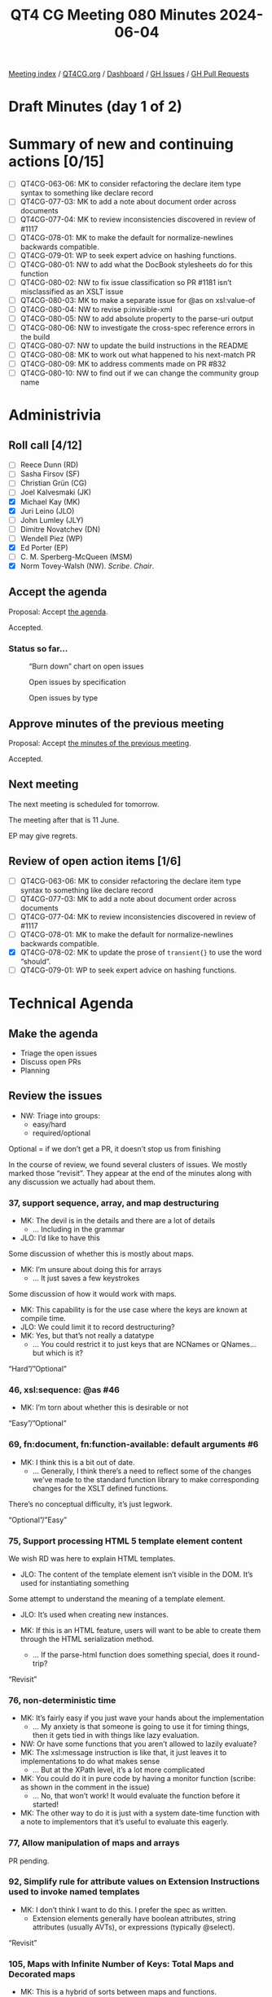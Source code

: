 :PROPERTIES:
:ID:       7FD3BEA3-E7B3-40AA-99FF-2777EFB6EA66
:END:
#+title: QT4 CG Meeting 080 Minutes 2024-06-04
#+author: Norm Tovey-Walsh
#+filetags: :qt4cg:
#+options: html-style:nil h:6 toc:2
#+html_head: <link rel="stylesheet" type="text/css" href="/meeting/css/htmlize.css"/>
#+html_head: <link rel="stylesheet" type="text/css" href="../../../css/style.css"/>
#+html_head: <link rel="shortcut icon" href="/img/QT4-64.png" />
#+html_head: <link rel="apple-touch-icon" sizes="64x64" href="/img/QT4-64.png" type="image/png" />
#+html_head: <link rel="apple-touch-icon" sizes="76x76" href="/img/QT4-76.png" type="image/png" />
#+html_head: <link rel="apple-touch-icon" sizes="120x120" href="/img/QT4-120.png" type="image/png" />
#+html_head: <link rel="apple-touch-icon" sizes="152x152" href="/img/QT4-152.png" type="image/png" />
#+options: author:nil email:nil creator:nil timestamp:nil
#+startup: showall

[[../][Meeting index]] / [[https://qt4cg.org][QT4CG.org]] / [[https://qt4cg.org/dashboard][Dashboard]] / [[https://github.com/qt4cg/qtspecs/issues][GH Issues]] / [[https://github.com/qt4cg/qtspecs/pulls][GH Pull Requests]]

* Draft Minutes (day 1 of 2)
:PROPERTIES:
:unnumbered: t
:CUSTOM_ID: minutes-1
:END:

* Summary of new and continuing actions [0/15]
:PROPERTIES:
:unnumbered: t
:CUSTOM_ID: new-actions
:END:

+ [ ] QT4CG-063-06: MK to consider refactoring the declare item type syntax to something like declare record
+ [ ] QT4CG-077-03: MK to add a note about document order across documents
+ [ ] QT4CG-077-04: MK to review inconsistencies discovered in review of #1117
+ [ ] QT4CG-078-01: MK to make the default for normalize-newlines backwards compatible.
+ [ ] QT4CG-079-01: WP to seek expert advice on hashing functions.
+ [ ] QT4CG-080-01: NW to add what the DocBook stylesheets do for this function
+ [ ] QT4CG-080-02: NW to fix issue classification so PR #1181 isn’t misclassified as an XSLT issue
+ [ ] QT4CG-080-03: MK to make a separate issue for @as on xsl:value-of
+ [ ] QT4CG-080-04: NW to revise p:invisible-xml
+ [ ] QT4CG-080-05: NW to add absolute property to the parse-uri output
+ [ ] QT4CG-080-06: NW to investigate the cross-spec reference errors in the build
+ [ ] QT4CG-080-07: NW to update the build instructions in the README
+ [ ] QT4CG-080-08: MK to work out what happened to his next-match PR
+ [ ] QT4CG-080-09: MK to address comments made on PR #832
+ [ ] QT4CG-080-10: NW to find out if we can change the community group name

* Administrivia
:PROPERTIES:
:CUSTOM_ID: administrivia
:END:

** Roll call [4/12]
:PROPERTIES:
:CUSTOM_ID: roll-call
:END:

+ [ ] Reece Dunn (RD) 
+ [ ] Sasha Firsov (SF)
+ [ ] Christian Grün (CG)
+ [ ] Joel Kalvesmaki (JK)
+ [X] Michael Kay (MK)
+ [X] Juri Leino (JLO)
+ [ ] John Lumley (JLY)
+ [ ] Dimitre Novatchev (DN)
+ [ ] Wendell Piez (WP)
+ [X] Ed Porter (EP)
+ [ ] C. M. Sperberg-McQueen (MSM)
+ [X] Norm Tovey-Walsh (NW). /Scribe/. /Chair/.

** Accept the agenda
:PROPERTIES:
:CUSTOM_ID: agenda
:END:

Proposal: Accept [[../../agenda/2024/06-04.html][the agenda]].

Accepted.

*** Status so far…
:PROPERTIES:
:CUSTOM_ID: so-far
:END:

#+CAPTION: “Burn down” chart on open issues
#+NAME:   fig:open-issues
[[./issues-open-2024-06-04.png]]

#+CAPTION: Open issues by specification
#+NAME:   fig:open-issues-by-spec
[[./issues-by-spec-2024-06-04.png]]

#+CAPTION: Open issues by type
#+NAME:   fig:open-issues-by-type
[[./issues-by-type-2024-06-04.png]]

** Approve minutes of the previous meeting
:PROPERTIES:
:CUSTOM_ID: approve-minutes
:END:

Proposal: Accept [[../../minutes/2024/05-28.html][the minutes of the previous meeting]].

Accepted.

** Next meeting
:PROPERTIES:
:CUSTOM_ID: next-meeting
:END:

The next meeting is scheduled for tomorrow.

The meeting after that is 11 June.

EP may give regrets.

** Review of open action items [1/6]
:PROPERTIES:
:CUSTOM_ID: open-actions
:END:

+ [ ] QT4CG-063-06: MK to consider refactoring the declare item type syntax to something like declare record
+ [ ] QT4CG-077-03: MK to add a note about document order across documents
+ [ ] QT4CG-077-04: MK to review inconsistencies discovered in review of #1117
+ [ ] QT4CG-078-01: MK to make the default for normalize-newlines backwards compatible.
+ [X] QT4CG-078-02: MK to update the prose of ~transient{}~ to use the word “should”.
+ [ ] QT4CG-079-01: WP to seek expert advice on hashing functions.

* Technical Agenda
:PROPERTIES:
:CUSTOM_ID: technical-agenda
:END:

** Make the agenda
:PROPERTIES:
:CUSTOM_ID: h-9EF69C1E-BBCD-440B-991A-BD648D96FF3F
:END:

+ Triage the open issues
+ Discuss open PRs
+ Planning

** Review the issues
:PROPERTIES:
:CUSTOM_ID: issues-1
:END:

+ NW: Triage into groups:
  + easy/hard
  + required/optional

Optional = if we don’t get a PR, it doesn’t stop us from finishing

In the course of review, we found several clusters of issues. We mostly marked
those “revisit”. They appear at the end of the minutes along with any discussion
we actually had about them.

*** 37, support sequence, array, and map destructuring
:PROPERTIES:
:CUSTOM_ID: iss-37
:END:
  + MK: The devil is in the details and there are a lot of details
    + … Including in the grammar
  + JLO: I’d like to have this

Some discussion of whether this is mostly about maps.

+ MK: I’m unsure about doing this for arrays
  + … It just saves a few keystrokes

Some discussion of how it would work with maps. 

+ MK: This capability is for the use case where the keys are known at compile
  time.
+ JLO: We could limit it to record destructuring?
+ MK: Yes, but that’s not really a datatype
  + … You could restrict it to just keys that are NCNames or QNames…but which is
    it?

“Hard”/”Optional”

*** 46, xsl:sequence: @as #46 
:PROPERTIES:
:CUSTOM_ID: iss-46
:END:

+ MK: I’m torn about whether this is desirable or not

“Easy”/”Optional”

*** 69, fn:document, fn:function-available: default arguments #6
:PROPERTIES:
:CUSTOM_ID: iss-69
:END:

+ MK: I think this is a bit out of date.
  + … Generally, I think there’s a need to reflect some of the changes we’ve
    made to the standard function library to make corresponding changes for the
    XSLT defined functions.

There’s no conceptual difficulty, it’s just legwork.

“Optional”/”Easy”

*** 75, Support processing HTML 5 template element content
:PROPERTIES:
:CUSTOM_ID: iss-75
:END:

We wish RD was here to explain HTML templates.

+ JLO: The content of the template element isn’t visible in the DOM. It’s used
  for instantiating something

Some attempt to understand the meaning of a template element.

+ JLO: It’s used when creating new instances.

+ MK: If this is an HTML feature, users will want to be able to create them
  through the HTML serialization method.
  + … If the parse-html function does something special, does it round-trip?

“Revisit”

*** 76, non-deterministic time
:PROPERTIES:
:CUSTOM_ID: iss-76
:END:

+ MK: It’s fairly easy if you just wave your hands about the implementation
  + … My anxiety is that someone is going to use it for timing things, then it
    gets tied in with things like lazy evaluation.
+ NW: Or have some functions that you aren’t allowed to lazily evaluate?
+ MK: The xsl:message instruction is like that, it just leaves it to
  implementations to do what makes sense
  + … But at the XPath level, it’s a lot more complicated
+ MK: You could do it in pure code by having a monitor function (scribe: as
  shown in the comment in the issue)
  + … No, that won’t work! It would evaluate the function before it started!
+ MK: The other way to do it is just with a system date-time function with a
  note to implementors that it’s useful to evaluate this eagerly.

*** 77, Allow manipulation of maps and arrays
:PROPERTIES:
:CUSTOM_ID: iss-77
:END:

PR pending.

*** 92, Simplify rule for attribute values on Extension Instructions used to invoke named templates
:PROPERTIES:
:CUSTOM_ID: iss-92
:END:

+ MK: I don’t think I want to do this. I prefer the spec as written.
  + Extension elements generally have boolean attributes, string attributes
    (usually AVTs), or expressions (typically @select).

“Revisit”

*** 105, Maps with Infinite Number of Keys: Total Maps and Decorated maps
:PROPERTIES:
:CUSTOM_ID: iss-105
:END:

+ MK: This is a hybrid of sorts between maps and functions.
  + … I think this is too difficult.

“Hard”/”Optional”

*** 106, Decorators’ support
:PROPERTIES:
:CUSTOM_ID: iss-106
:END:

One angle here is dynamic function calls taking keyword arguments that’s popped
up in several places.

After half an hour spent reviewing the proposal, the chair proposed we mark it
hard and optional.

”Hard”/“Optional”

*** 108, Template match using values of [tunnel] parameters
:PROPERTIES:
:CUSTOM_ID: iss-108
:END:

”Hard”/“Optional”

*** 111, FLWOR tracing
:PROPERTIES:
:CUSTOM_ID: iss-111
:END:

Close with no action.

*** 148, Get the type of a value
:PROPERTIES:
:CUSTOM_ID: iss-148
:END:

+ JLO: The biggest problem seems to be “what is the type of a value”? Is it
  integer or decimal?
+ MK: The type system is such a mess
  + But atomic values clearly have a type label. A function can return that.
    + There’s one complication, what to do if it is an anonymous type.
      + (If you evaluate against a schema with an anonymous type.)
      + One solution would be the nearest type up the hierarchy that has a name
  + Nodes have a well defined kind. There’s also a “content annotation”, an
    element validated against a type might be a “part number”, for example.
    + We could define a function that returned “element and part number”

Some discussion of nodes. You might also want to get the element name.

+ MK: Not many people write schema-aware XSLT or XQuery code.
  + It’s just a pain to start with.

Returning to the discussion.

+ MK: The real problem is what to do with functions, and arrays, and maps. They
  don’t have an intrisic type. An empty map belongs to an infinite number of
  types.
+ JLO: But an empty map is “map(*)”!
+ MK: For all maps, arrays, and functions, you could say all you get back is
  that it’s one of those.
+ JLO: That would be good, but you could also look into the map or array.
  + Both BaseX and in my own hack of that function, do introspection.
+ MK: I’ve no problem that it’s useful. It was defined by EXSLT for 1.0 very
  quickly.
  + … There’s plenty of evidence that it’s needed, it’s just the detail.
+ MK: The other question is what kind of result do you return?
  + Type, in principle, should be first class objects, but that’s a big step in
    terms of the data model.
+ JLO: All of the existing versions get you strings. But it could be an enum.
+ MK: I think you want it to be a structured result.
+ NW: A record with an optional qname type and an option node kind?
+ MK: Yes, I think that would be more useful than a string you have to parse.

If we limit the scope to just saying map, array, or function does that make it
easy?

“Hard”/”Optional”

*** 150, fn:ranks: Produce all ranks in applying a function on the items of a sequence
:PROPERTIES:
:CUSTOM_ID: iss-150
:END:

PR pending.

*** 158, Support optional parameters on dynamic functions
:PROPERTIES:
:CUSTOM_ID: iss-158
:END:

There are a bundle of things in this area that we keep coming back to by other
routes.

+ MK: We’ve done some of this in the function coercion rules.

“Revisit”

*** 168, XSLT Extension Instructions invoking Named Templates
:PROPERTIES:
:CUSTOM_ID: h-CF3E116F-712D-48FF-8730-5889BF14F3F0
:END:

+ MK: I think we’ve made this part of the status quo, but we don’t want to lose
  Jirka’s proposal for an extension.

We’ve asked Jirka to open a new issue for his extension.

Close this issue without further action.

*** 266 Add an option on xsl:copy-of to copy a subtree with a change of namespace
:PROPERTIES:
:CUSTOM_ID: iss-266
:END:

+ MK: Back in the age of 4GLs this was called a stereotype. There’s a general
  feature but it’s too complex for this use case. How do you define the
  boundaries?
  + … One of the motivations for this is that copy-namespaces="no" doesn’t do
    what users expect.
  + … There are all sorts of degrees of elaboration possible.
+ JLO: If I wanted tei:p output as html:p what would I do?
+ MK: You’d have to write a mode with a single template rule that matches all
  elements and changes the namespace.
+ NW: It’s certainly optional, do we want to keep it?
+ MK: Let’s abandon it.

*** 269, Function for URI relativization
:PROPERTIES:
:CUSTOM_ID: iss-269
:END:

+ NW: It looks like defining the /behavior/ is the tricky part.
+ MK: Nothing to do with URIs is easy!

ACTION: QT4CG-080-01: NW to add what the DocBook stylesheets do for this function

“Optional”/”Easy”

*** 272, Setting parameter values in xsl:use-package
:PROPERTIES:
:CUSTOM_ID: iss-272
:END:

+ MK: There are a number of issues with packages introduced in 3.0.
  + … There are only a few people using them in anger, but they’re the one’s
    finding issues.
  + … It would be nice to have more feedback.
  + … Certainly one issue is that packages can take parameters (particularly
    static parameters). If you write a package that has a parameter that’s the
    localization attributes and you then want to versions of that package in a
    stylesheet with different localization attributes, there’s no way to do that.

“Required”/”Hard”

*** 285, Stability of collections
:PROPERTIES:
:CUSTOM_ID: iss-285
:END:

There are a group of issues related to transiency

“Revisit”

(We’ve come back to this issue on the afternoon of the second day).

+ JLO: CG has a point about collection and doc being different.
+ MK: Yes, except pragmatically, in our experience, people read the same
  document many times but rarely read the same collection more than once.
  + … But maybe that’s not the case in other environments
  + … CG says he imagines doing collections over database and filestores
    differently.

Is it a database or filestore is one dimension. What’s the duration of an
execution scope is another. If an execution scope is republishing a suite of
documents, then you really don’t want be holding onto the whole collection.

+ MK: A common use case is to process the documents in the collection one at a
  time. It’s such horrible overhead to hold all of the documents just in case
  you come back to that collection again.
+ NW: It sounds like we might get consensus to relax the requirement.

This is related to the question of transiency because a transient block or
something like that would give the user the appearance of control.

Some discussion of how database and filesystem access differs.

+ MK: The issue quotes the existing text. The transient proposal doesn’t change
  that. The transient proposal gives the user an interoperable way of switching
  that off but it doesn’t change the default.
  + … For our user base, I think the default is wrong.
+ JLO: So what we want is an interoperable way to specify that.
+ EP: Would it be reasonable to change the default for XPath and not XQuery?
+ MK: We could say that the implementation must provide an option for it to be
  deterministic but that doesn’t have to be the default.

Some discussion of the use of an options parameter. That’s not necessarily
something you can know statically, but certainly the 99% case is that it will 
be a literal!

*** 296, Default namespace for elements; especially in the context of HTML
:PROPERTIES:
:CUSTOM_ID: iss-296
:END:

ACTION: QT4CG-080-02: NW to fix issue classification so PR #1181 isn’t misclassified as an XSLT issue

Some discussion of [[https://github.com/qt4cg/qtspecs/pull/1181][PR #1181]] which addresses this issue.

PR pending

*** 305, parse-xml() and whitespace stripping
:PROPERTIES:
:CUSTOM_ID: iss-305
:END:

+ MK: The whole implicit context dependencies of some functions is very
  worrying. The fact that strip-space and preserve-space apply globally is very
  unsatisfactory.

Some discussion

+ MK: These need to be options parameters on the functions (parse-xml, doc,
  etc.)

“Required”/”Hard”

*** 322, Map construction in XSLT: xsl:record instruction
:PROPERTIES:
:CUSTOM_ID: iss-322
:END:

+ NW: Looks useful to me.

“Optional”/”Easy”

*** 323, add select attribute to xsl:text
:PROPERTIES:
:CUSTOM_ID: iss-323
:END:

Some discussion of the fact that ~xsl:sequence~ isn’t intuitive but
~xsl:value-of~ returns a text node.

MK’s response in this issue is a separable issue. It’s a tangent.

ACTION: QT4CG-080-03: MK to make a separate issue for @as on xsl:value-of

With respect to @select on xsl:text, it’s hard to argue against.

“Optional”/”Easy”/

*** 332, Add a namespace uris option to fn:path
:PROPERTIES:
:CUSTOM_ID: iss-332
:END:

This seems to have garnered some support.

“Optional”/”Easy”/

*** 350, CompPath (Composite-objects path) Expressions
:PROPERTIES:
:CUSTOM_ID: iss-350
:END:

We’ve done some of this in other ways, or in other open PRs. Needs to be revised
in light of the current language.

“Optional”/”Hard”

*** 366, Support xsl:use-package with xsl:package-location
:PROPERTIES:
:CUSTOM_ID: iss-366
:END:

+ MK: One school of thought says that locating packages should be outside the
  core language. You should be able to configure where they come from without
  changing your source code. OTOH, we know from Query and Schema that it’s much
  more convenient to say where they come from inline.

“Optional”/”Easy”

*** 374, Can't view the XSD for XSLT in the browser
:PROPERTIES:
:CUSTOM_ID: iss-374
:END:

Build issue. Let NW fix it.

*** 379, Namespace handling in parse-html
:PROPERTIES:
:CUSTOM_ID: iss-379
:END:

Duplicate of 296, close with no further action.

*** 402, XSLT patterns: intersect and except
:PROPERTIES:
:CUSTOM_ID: iss-402
:END:

+ MK: I think the proposal is to break the way it’s currently defined.
  + … In the cases where it’s changing it, the existing behavior is almost
    certainly not what the user intended.

“Optional”/”Easy”

Some consideration of what it means in stylesheets with other versions. Might we
just consider it a bug fix?

*** 407, XSLT-specific context properties used in function items
:PROPERTIES:
:CUSTOM_ID: iss-407
:END:

+ MK: We have a catch-all issue that streamability of 4.0 hasn’t been addressed.

“Required”/”Easy”

*** 421, Make sure the build system syntax checks the syntax of examples
:PROPERTIES:
:CUSTOM_ID: iss-421
:END:

Build issue.

+ MK: In the 3.x builds, we had a role for examples that caused them to be
  syntactically validated.

*** 451, Multiple Schemas
:PROPERTIES:
:CUSTOM_ID: iss-451
:END:

+ MK: We allow modules to use different schemas if they’re compatible
  + … And the spec is clearer about error conditions
  + … We don’t have the ability to import incompatible schemas and validate
    against them separately.

“Optional”/”Hard”

MK observes that part of this is now possible, you can have incompatible schemas
in use provided you don’t refer to them from your query.

*** 490, Control over schema validation in parse-xml(), doc(), etc.
:PROPERTIES:
:CUSTOM_ID: iss-490
:END:

Like #305, this is about options on parse-xml, doc, etc.

“Required”/”Hard”

*** 501, Error handling: Rethrow errors; finally block
:PROPERTIES:
:CUSTOM_ID: iss-501
:END:

+ MK: Not too difficult now that we have error maps.

“Required”/”Hard”

*** 523, Dealing with component name conflicts with library packages
:PROPERTIES:
:CUSTOM_ID: iss-523
:END:

+ MK: Override with visibility hidden seems to be the same as accept with
  visibility hidden.
  + … Perhaps this is “existing callers, use this version, but I don’t want to
    call it from my package.”
  + Java doesn’t give you private overrides, do we really need this?
+ MK: I can see the need for accept with alias, but is that really needed often
  enough to justify?
+ JLO: That seems sensible enough to me, it’s “import as”.

“Optional”/”Hard”

*** 528, fn:elements-to-maps (before: Review of the fn:json() function)
:PROPERTIES:
:CUSTOM_ID: iss-528
:END:

PR pending, but the PR is out of date and there are open actions to change it.

*** 540, Add fn:system-property() to XQuery
:PROPERTIES:
:CUSTOM_ID: iss-540
:END:

This seems to have garnered some support.

“Optional”/”Easy”

*** 557, fn:unparsed-binary: accessing and manipulating binary types
:PROPERTIES:
:CUSTOM_ID: iss-557
:END:

Superseded by #1127, close without further action

*** 564, Sorted maps
:PROPERTIES:
:CUSTOM_ID: iss-564
:END:

+ MK: Might involve a data model change, that’s always difficult.

“Optional”/”Hard”

*** 566, fn:parse-uri, fn:build-uri: Feedback
:PROPERTIES:
:CUSTOM_ID: iss-566
:END:

PR pending

*** 573, Node construction functions
:PROPERTIES:
:CUSTOM_ID: iss-573
:END:

+ MK: I wanted to do it for two reasons: it’s useful to be able to use
  functions, and also to make it possible in XPath rather than only XSLT and
  XQuery.
  + … CG asks why not move the XQuery syntax into XPath
  + … I don’t like that partly because it only solves one of the problems, not the other
  + … From an XSLT perspective, wanting to keep the XPath grammar small
+ NW: I predict it will be difficult to get consensus

Some discussion of whether it should be an extension; but users don’t tend to
use extensions if there’s another way.

“Revisit”

*** 576, JSON serialization: Sequences, INF/NaN, function items
:PROPERTIES:
:CUSTOM_ID: iss-576
:END:

+ NW: It does seem bad that serialization and items-to-json behave differently.

Some discussion of the streamability consequences of serializing a sequence as
an array.

+ MK: We’re revisiting items-to-json anyway.

“Revisit”

*** 583, (array|map):replace → *:substitute or *:change
:PROPERTIES:
:CUSTOM_ID: iss-583
:END:

+ MK: My last comment is to scrap the functions and go with the update syntax

“Revisit” after the PR on update syntax.

*** 641, Serialization fallback.
:PROPERTIES:
:CUSTOM_ID: iss-641
:END:

Related to #576, marked revisit.

“Revisit”.

(We’ve come back to this issue on the afternoon of the second day).

+ MK: A common error is that you can’t use a map in document content. The
  proposal is that instead of telling you that, it gives you a document that
  contains a representation of that map.
+ NW: What about the streaming problem?
+ MK: We could have an extra serialization parameter “serialize sequence as
  array”.
+ NW: And what’s the default?

Some discussion of streaming. This isn’t specifically about XSLT streaming, it’s
about the fact that serializers often work “on the fly”.

+ MK: A JSON serializer would have to look ahead to find out if the top-level
  item was a sequence. So it’d have to buffer the *whole thing*.

With respect to serializing +Inf, -Inf, NaN, using null per the standards is
probably the right thing to do.

*** 657, User-defined functions in main modules without `local` prefix
:PROPERTIES:
:CUSTOM_ID: iss-657
:END:

+ MK: The whole point here is to avoid conflicts with system functions. You
  don’t want a query to fail just because we added a new function to the static
  context.

“Optional”/”Hard”

*** 670, The trouble with XPath‘s fn:fold-right. A fix and Proposal for fn:fold-lazy
:PROPERTIES:
:CUSTOM_ID: iss-670
:END:

Consensus: we need an actual PR for fold-lazy.

“Optional”/”Hard”

*** 675, XSLT streaming rules for new constructs
:PROPERTIES:
:CUSTOM_ID: iss-675
:END:

“Required”/”Hard”

*** 689, fn:stack-trace: keep, drop, replace with $err:stack-trace ?
:PROPERTIES:
:CUSTOM_ID: iss-689
:END:

Consensus: provide the stack trace on error, but not as a function.

“Required”/”Easy”

*** 708, Toward a design for generators
:PROPERTIES:
:CUSTOM_ID: iss-708
:END:

See #716

“Optional”/”Hard”

*** 714, Function annotations in XSLT
:PROPERTIES:
:CUSTOM_ID: iss-714
:END:

+ MK: I think I proposed this for neatness.
 
“Optional”/”Easy”

*** 716, Generators in XPath
:PROPERTIES:
:CUSTOM_ID: iss-716
:END:

See #708

“Optional”/”Hard”

*** 729, xsi:schemaLocation
:PROPERTIES:
:CUSTOM_ID: iss-729
:END:

“Required”/”Easy”

*** 735, Local functions in XSLT
:PROPERTIES:
:CUSTOM_ID: iss-735
:END:

+ MK: My preferred is named local functions.
  + … Putting all the functions first avoids hoisting and other problems.

See #745

“Optional”/”Hard”

*** 745, Support for inline (anonymous) xslt functions
:PROPERTIES:
:CUSTOM_ID: iss-745
:END:

See #735.

Close with no action.

*** 748, Parse functions: consistency
:PROPERTIES:
:CUSTOM_ID: iss-748
:END:

“Required”/”Easy”

*** 755, Expression for binding the Context Value
:PROPERTIES:
:CUSTOM_ID: iss-755
:END:

“Required”/”Hard”

*** 760, Serialize functions: consistency
:PROPERTIES:
:CUSTOM_ID: iss-760
:END:

What’s the proposal?

*** 767, parse-html(): case of SVG element names
:PROPERTIES:
:CUSTOM_ID: iss-767
:END:

+ MK: I think we determined that the case should be preserved.

“Required”/”Easy”

*** 774, What should be percent-encoded in a URI?
:PROPERTIES:
:CUSTOM_ID: iss-774
:END:

Addressed by recent changes.

*** 814, XSLT: Rules for on-no-match=\"shallow-copy-all\"
:PROPERTIES:
:CUSTOM_ID: iss-814
:END:

Superseded by #1238


*** 826, Arrays: Representation of single members of an array
:PROPERTIES:
:CUSTOM_ID: iss-826
:END:

+ MK: Some of the comments here are superseded by more recent work.
+ MK: We could get rid of array:members and array:split as user-visible functions.

“Required”/”Hard”

*** 835, Review names of record types
:PROPERTIES:
:CUSTOM_ID: iss-835
:END:

+ MK: The names are local to the spec, they don’t have any effect on queries.
  + … So it is purely editorial.

“Optional”/”Easy”

*** 850, fn:parse-html: Finalization
:PROPERTIES:
:CUSTOM_ID: iss-850
:END:

PR pending.

*** 854, Need more discussion and explanation of deep-lookup operator
:PROPERTIES:
:CUSTOM_ID: iss-854
:END:

PR Pending (#832)

*** 868, fn:intersperse → fn:join, array:join($arrays, $separator)
:PROPERTIES:
:CUSTOM_ID: iss-868
:END:

+ JLY: It’s now or never.

“Required”/”Easy”

*** 877, Inconsistency in XQFO comparator functions/operators with recursive rules
:PROPERTIES:
:CUSTOM_ID: iss-877
:END:

“Optional”/”Easy”

*** 882, fn:chain or fn:compose
:PROPERTIES:
:CUSTOM_ID: iss-882
:END:

+ MK: In some ways, this is like the discussion we had about transitive closure.
  We decided there that what most people would want and need is something that
  applies the transitive closure.
  + … What DN has pointed out here is that fn:chain is similar.
  + … I think I probably want the composition function more often.

“Optional”/”Easy”

*** 885, fn:uuid
:PROPERTIES:
:CUSTOM_ID: iss-885
:END:

+ MK: To do random numbers properly, we decided we need to have something more
  complicated.
  + … The same arguments apply to UUID.
  + … One thing that occurs to me is to add UUID as a subfunction of random
    number generator.

Some discussion of which flavors of random UUID require access to the time, and
if that could compromise the output of the random number generator.

+ NW: MK is right that we’d need ~fn:uuid-generator~ …

“Optional”/”Hard”

*** 910, Introduce a Kollection object with functions that operate on all types of items that can be containers of unlimited number of \"members\"
:PROPERTIES:
:CUSTOM_ID: iss-910
:END:

“Optional”/”Hard”

*** 917, Better support for typed maps
:PROPERTIES:
:CUSTOM_ID: iss-917
:END:

“Optional”/”Hard”

*** 920, The rules for the \"tail position\" of a sequence constructor need to take account of xsl:switch
:PROPERTIES:
:CUSTOM_ID: iss-920
:END:

PR pending

*** 938, Canonical serialization
:PROPERTIES:
:CUSTOM_ID: iss-938
:END:

“Optional”/”Easy”

*** 954, Establish a default value for the XSLT fixed-namespaces attribute
:PROPERTIES:
:CUSTOM_ID: iss-954
:END:

Close without further action

*** 955, Options parameters as record types
:PROPERTIES:
:CUSTOM_ID: iss-955
:END:

Close without further action

*** 959, Milliseconds ↔ xs:dayTimeDuration, Unix time ↔ xs:dateTime
:PROPERTIES:
:CUSTOM_ID: iss-959
:END:

“Optional”/”Easy”

*** 967, XPath Appendix I: Comparisons
:PROPERTIES:
:CUSTOM_ID: iss-967
:END:

“Required”/”Easy”

*** 981, Identify optional arguments in callback functions
:PROPERTIES:
:CUSTOM_ID: iss-981
:END:

“Optional”/”Easy”

*** 982, Add position argument to scan-left and scan-right
:PROPERTIES:
:CUSTOM_ID: iss-982
:END:

+ MK: We have to do this, we can’t leave one function that’s different from all
  the others.

“Required”/”Easy”

*** 986, Numeric Comparisons
:PROPERTIES:
:CUSTOM_ID: iss-986
:END:

This is roughly a duplicate of #967.

“Required”/”Easy”

*** 991, Invisible-xml - missing details
:PROPERTIES:
:CUSTOM_ID: iss-991
:END:

ACTION: QT4CG-080-04: NW to revise p:invisible-xml

*** 998, regular expression addition - lookbehind assertions and lookahead assertions
:PROPERTIES:
:CUSTOM_ID: iss-998
:END:

“Optional”/”Hard”

*** 1006, regular expression addition - word boundaries
:PROPERTIES:
:CUSTOM_ID: iss-1006
:END:

“Optional”/”Hard”

*** 1011, fn:transform() improvements
:PROPERTIES:
:CUSTOM_ID: iss-1011
:END:

“Required”/”Hard”

*** 1013, [XSLT] Need to say what happens when a capturing accumulator rule matches a non-element node
:PROPERTIES:
:CUSTOM_ID: iss-1013
:END:

PR pending

*** 1014, Predicates, sequences of numbers: Feedback
:PROPERTIES:
:CUSTOM_ID: iss-1014
:END:

+ MK: Under CG’s proposal, an untyped atomic is problematic. If you say, if the
  first thing in the sequence is a number, then everything else is coerced to a
  number, you get some quite strange results.

“Required”/”Easy”

*** 1021, Extend `fn:doc`, `fn:collection` and `fn:uri-collection` with options maps
:PROPERTIES:
:CUSTOM_ID: iss-1021
:END:

Related to other issues about having options arguments for these functions.

“Required”/”Hard”

*** 1026, XSLT match patterns on pinned maps and arrays
:PROPERTIES:
:CUSTOM_ID: iss-1026
:END:

“Optional”/”Hard”

*** 1035, Add default values for parameters in constructor functions for records
:PROPERTIES:
:CUSTOM_ID: iss-1035
:END:

“Optional”/”Hard”

*** 1045, Functions to manage namespace usage
:PROPERTIES:
:CUSTOM_ID: iss-1045
:END:

“Required”/”Hard”

*** 1048, fn:format-number: relax restrictions on exponent-separator (possibly minus-sign, percent, per-mille)
:PROPERTIES:
:CUSTOM_ID: iss-1048
:END:

PR pending

*** 1055, xsl:variable/@as - simplifying the language - attempt 2
:PROPERTIES:
:CUSTOM_ID: iss-1055
:END:

We just don’t think this is something we are prepared to do.

*** 1065, fn:format-number: further notes
:PROPERTIES:
:CUSTOM_ID: iss-1065
:END:

+ MK: The ~fn:format-number~ function has always been context independent.

“Optional”/”Hard”

*** 1069, fn:ucd
:PROPERTIES:
:CUSTOM_ID: iss-1069
:END:

Useful functionality. But will it be hard to implement efficiently?

“Optional”/”Hard”

*** 1085, Parameters to fn:sort
:PROPERTIES:
:CUSTOM_ID: iss-1085
:END:

“Optional”/”Hard”

*** 1096, Effect of atomization on array:index-of()
:PROPERTIES:
:CUSTOM_ID: iss-1096
:END:

“Required”/”Easy”/

*** 1103, CSV Parsing - handling line ending normalization
:PROPERTIES:
:CUSTOM_ID: iss-1103
:END:

“Revisit”, CG isn’t present.

*** 1111, xsl:pipeline
:PROPERTIES:
:CUSTOM_ID: iss-1111
:END:

“Optional”/”Hard”

*** 1114, Partial function application: Keywords and placeholders
:PROPERTIES:
:CUSTOM_ID: iss-1114
:END:

“Revisit”, CG isn’t present.

*** 1119, Declare namespace bindings in XPath
:PROPERTIES:
:CUSTOM_ID: iss-1119
:END:

Some discussion of the issue; making the XPath prolog a separable
part of the language might be useful.

Close without action.

*** 1124, Formatting XPath/XQuery: Preferences, Conventions
:PROPERTIES:
:CUSTOM_ID: iss-1124
:END:

Editorial. Not discussed at the f2f.

*** 1127, Binary resources
:PROPERTIES:
:CUSTOM_ID: iss-1127
:END:

“Required”/”Easy”

(Doing the easy parts is easy!)

*** 1136, Defining names for parameters on typed function tests
:PROPERTIES:
:CUSTOM_ID: iss-1136
:END:

Part of the nexus of issues about arguments to dynamic functions.

“Revisit”

*** 1153, XSLT: debugging template rule selection
:PROPERTIES:
:CUSTOM_ID: iss-1153
:END:

“Optional”/”Easy”

*** 1158, Simple mapping operator for arrays
:PROPERTIES:
:CUSTOM_ID: iss-1158
:END:

“Required”/”Easy”

*** 1160, fn:is-collation-available
:PROPERTIES:
:CUSTOM_ID: iss-1160
:END:

“Optional”/”Easy”

* End-of-day wrapup
:PROPERTIES:
:CUSTOM_ID: wrap-up-1
:END:

** Roll call [3/3]
:PROPERTIES:
:CUSTOM_ID: roll-call-wrapup
:END:

Face-to-face participants and:

+ [X] Christian Grün (CG)
+ [X] Joel Kalvesmaki (JK)
+ [X] Dimitre Novatchev (DN)

** Notes 
:PROPERTIES:
:CUSTOM_ID: wrap-up-notes-1
:END:

+ DN: I’m waiting on records to finish my proposals for fold-lazy, kollections,
  and generators
+ MK: I think what we have for records is complete and consistent, but there are
  some ideas for enhancements that are still open.
  + Adding defaults for constructors
  + The most difficult issue raised is whether to promote records from purely a
    predicate applied to maps to being some kind of labeled item type.
  + It’s a fairly substantive data model change and could be disruptive.

(MK’s audio was hard to hear on the phone, apologies.)

+ DN: Look at how Python deals with variadic options for anonymous functions.
+ NW: We didn’t make progress on that issue because it’s part of a cluster.

+ ED: We could review the close without action group.

NW projects the list.

+ MK: Some of these are covered by other issues.

+ DN: What about adding milestones?
+ NW: If that seems practical

+ JK: I can’t make tomorrow’s meeting. I’m looking at the list of PRG-required.


* Draft Minutes (day 2 of 2)
:PROPERTIES:
:unnumbered: t
:CUSTOM_ID: minutes-2
:END:

Present: MK, JLO, EP, NW, and Jirka Kosek.

** Review the issues
:PROPERTIES:
:CUSTOM_ID: issues-2
:END:

*** 1161, More changes to drop the requirement for document-uri() uniqueness
:PROPERTIES:
:CUSTOM_ID: iss-1161
:END:

“Required”/”Easy”

*** 1169, Maps & Arrays: Consistency & Terminology
:PROPERTIES:
:CUSTOM_ID: iss-1169
:END:

“Required”/”Hard”

*** 1175, XPath: Optional parameters in the definition of an inline function
:PROPERTIES:
:CUSTOM_ID: iss-1175
:END:

“Revisit”

*** 1176, Use fn:parse-uri to check whether a filepath is relative or absolute
:PROPERTIES:
:CUSTOM_ID: iss-1176
:END:

“Optional”/”Easy”

ACTION: QT4CG-080-05: NW to add absolute property to the parse-uri output

*** 1179, Editorial: `array:values`, `map:values`
:PROPERTIES:
:CUSTOM_ID: iss-1179
:END:

See issue #1169 and PR #1185.

“Revise”

*** 1183, transient() - a function to make functions nondeterministic
:PROPERTIES:
:CUSTOM_ID: iss-1183
:END:

“Revise”

*** 1187, Decimal rounding
:PROPERTIES:
:CUSTOM_ID: iss-1187
:END:

+ MK: We have half-to-even but we don’t have the other modes.
  + You can usually wangle it by negating, rounding, etc. But it’s a kludge.
+ NW: This is preventing real users from getting the results they need.

“Required”/”Easy”

*** 1193, Parsing Functions: Empty input
:PROPERTIES:
:CUSTOM_ID: iss-1193
:END:

+ MK: I think the last time we looked at this in 3.x, we agreed that most
  functions have a “principle argument”, the first argument, and it makes sense
  to allow that and return an empty sequence.
  + … There are other conflicting positions, for example that empty sequences to
    string functions give the empty string.

PR pending

*** 1194, New function fn:query()
:PROPERTIES:
:CUSTOM_ID: iss-1194
:END:

“Optional”/”Hard”

*** 1202, XQFO: Rendering of new/updated functions
:PROPERTIES:
:CUSTOM_ID: iss-1202
:END:

“Required”/”Easy”

*** 1216, Detailed comments on math:e, sinh(), cosh(), tanh()
:PROPERTIES:
:CUSTOM_ID: iss-1216
:END:

PR pending

*** 1224, Attribute priority for xsl:accumulator-rule
:PROPERTIES:
:CUSTOM_ID: iss-1224
:END:

+ MK: I think I’m persuaded.

“Optional”/”Easy”

*** 1225, Generalization of Deep Updates
:PROPERTIES:
:CUSTOM_ID: iss-1225
:END:

+ JLO: There’s an extension to XQuery Update in eXist DB that looks like the new
  map and array syntax.
+ MK: It’s obviously desirable, but the prospect of taking on XQuery Update is
  daunting.
  + … Partly because of issues of consensus on the 3.x specifications.
  + … You could decide that it was a false start and go back to the 1.0 spec.

“Optional”/”Hard”

*** 1234, Seralization Parameters: Indentation, Whitespace, Newlines
:PROPERTIES:
:CUSTOM_ID: iss-1234
:END:

“Optional”/”Easy”

*** 1235, Function Identity: Treating function items with identical bodies
:PROPERTIES:
:CUSTOM_ID: iss-1235
:END:

+ MK: This has always been a pretty sore area. If you call a function that calls
  a function that calls a function that calls generate-id, are you allowed to
  pull that function out of a loop?
  + … It’s hard to maintain function identity in all case.

“Required”/”Hard”

*** 1236, QT4CG-078-01 fn:unparsed-text-lines, normalize newlines
:PROPERTIES:
:CUSTOM_ID: iss-1236
:END:

“Optional”/”Easy”

*** 1238, XSLT on-no-match=\"shallow-copy-all\" - revised rules
:PROPERTIES:
:CUSTOM_ID: iss-1238
:END:

“Required”/”Easy”

*** 1239, XSLT xsl:next-match with select attribute
:PROPERTIES:
:CUSTOM_ID: iss-1239
:END:

+ MK: It needs working through. I hit it with arrays, where I wanted to sort the
  array and then carry on.

“Optional”/”Hard”

*** 1240, $sequence-of-maps ? info()
:PROPERTIES:
:CUSTOM_ID: iss-1240
:END:

+ NW: Does the presence of this ugly gotcha raise this to the level of required?
+ MK: I think so.

“Required”/”Hard”

*** 1241, Node constructor vs. otherwise/map constructor
:PROPERTIES:
:CUSTOM_ID: iss-1241
:END:

“Required”/”Easy”

*** 1245, fn:format-dateTime: Properties
:PROPERTIES:
:CUSTOM_ID: iss-1245
:END:

“Required”/”Easy”

*** 1246, fn:json-to-xml: `number-parser` option
:PROPERTIES:
:CUSTOM_ID: iss-1246
:END:

“Required”/”Easy”

*** 1247, `??type(T)` in lookup expressions - shortcuts
:PROPERTIES:
:CUSTOM_ID: iss-1247
:END:

“Optional”/”Easy”

*** 1248, for member allowing empty
:PROPERTIES:
:CUSTOM_ID: iss-1248
:END:

PR prending

*** 1251, Allow sequence constructor in extension instructions that are implemented with named templates
:PROPERTIES:
:CUSTOM_ID: iss-1251
:END:

+ MK: That’s not the only possible interpretation, but it seems a reasonable
  default.

“Optional”/”Easy”















** Review of PRs
:PROPERTIES:
:CUSTOM_ID: review-prs
:END:

Two are tagged “merge without discussion”, we’ll merge those. Any that we agree
should be merged we’ll mark as “propose to merge without discussion” for the
next meeting. That’ll give the whole group an opportunity to see what’s planned
before we do it.

*** 1233 Major edits to fn:chain, clarification only
:PROPERTIES:
:CUSTOM_ID: pr-1233
:END:

Merged without discussion.

*** 1230 1216 Detailed comments on math:e, sinh(), cosh(), tanh()
:PROPERTIES:
:CUSTOM_ID: pr-1230
:END:

Merged without discussion.

*** 1250 1048 Extended decimal format properties
:PROPERTIES:
:CUSTOM_ID: pr-1250
:END:

Agreed.

*** 1249 31 Introduce "for key $k value $v in $map"
:PROPERTIES:
:CUSTOM_ID: pr-1249
:END:

+ MK: There are some sections that have been moved around so that we can align
  the grammar between XPath and XQuery.
+ MK: We’re a bit looser these days about what it means to compare two QNames,
  we used to spell it out very precisely everywhere.

*** 1244 566-partial Rewrite parse-uri
:PROPERTIES:
:CUSTOM_ID: pr-1244
:END:

Wait until NW and CG agree that the prose and the tests are consistent and
correct.

*** 1231 1193 Parsing Functions: Empty input
:PROPERTIES:
:CUSTOM_ID: pr-1231
:END:

Blocked. (The build failed.)

*** 1228 – Adding the BLAKE3 hashing algorithm to fn:hash
:PROPERTIES:
:CUSTOM_ID: pr-1228
:END:

+ MK: We have a responsibility because it will seen as an endorsement.

Wait for WP to provide more background information.

*** 1227 150 PR resubmission for fn ranks
:PROPERTIES:
:CUSTOM_ID: pr-1227
:END:

+ MK: Having two different collations seems impractical. Either that’s
  unnecessary or I don’t understand what the function is for.
+ NW: I took that to mean just what it appears to say, that you have a collation
  for the keys and a different collation for the items.
+ JLO: I thought we said that the collations could be made part of the functions.

Some discussion of how the use case (the football scores) could be done today.

+ MK: My mental model is you sort by the key and the partition. It’s a variant
  of sort that delivers a partitioned result.
  + … So why on earth do you need two collations?
+ JLO: Could this be done with ~fn:sort~ and ~fn:partition~?
+ MK: Yes, but you might have to evaluate the sort key twice.

Some discussion of whether that could be avoided by passing in tuples.

Some discussion about whether or not the Swedish collation in the language
example is doing anything.

Finding anagrams doesn’t appear to require ~fn:ranks~, you could just group on
the constructed character/frequency string.

We look briefly at MK’s formulation.

+ MK: It’s basically sort followed by partition.
+ EP: The only difference is that you don’t have two collations?
+ MK: I’m not sure because I haven’t tried to address the boolean parameter
  about duplicates.

Some discussion of dealing with duplicates. For simple cases, you could remove
them from the input. Where that wasn’t possible, you’d have to post-process.

+ MK: What is missing from this formulation that is in DN’s presentation?
+ JLO: The ability to make distinct values.
+ MK: Then maybe that should be added to sort?
  + … Why should the way ~fn:ranks~ behave differently than ~fn:sort~ with
    respect to duplicates?

Unclear how to proceed.

*** 1209 1183 Add transient mode and the transient{} expression
:PROPERTIES:
:CUSTOM_ID: pr-1209
:END:

MK made the requested change. Needs to be reviewed again.

*** 1185 1179 array:values, map:values → array:get, map:get
:PROPERTIES:
:CUSTOM_ID: pr-1185
:END:

+ MK: Are we sure this isn’t recursive? That ~?*~ isn’t defined in terms of ~map:get()~?

No, that’s not the case. (We checked.)

+ MK: Okay, the design works. But do we like it? It means there’s one function
  that does two very different things.
+ NW: I’m not a huge fan, I think it hinders discoverability. I go looking for
  functions to get the keys and values out of a map, I’ll find ~map:keys~ but
  not ~map:values~. So I have to write that myself? It might be a while before I
  thought of having ~map:get(())~ do it.
+ JLO: If I’m using an expression for the argument to ~map:get~ and I
  accidentally use an empty sequence, I’m going to get wildly different results.
  + … Why is ~values~ so bad?
+ MK: In many ways I prefer the status quo.

We don’t seem to have consensus for this change.

*** 1181 296 Allow default-namespace=##any
:PROPERTIES:
:CUSTOM_ID: pr-1181
:END:

+ JLO: Why ~##any~?
+ MK: Following the convention for XSD, using a string with ## in it shouldn’t
  be used as a namespace.

In the XSLT spec:

+ MK: We’ve reverted the change that made element and type namespaces different.
  There’s a change here that corrects an error where we failed to do that.

*** 1062 150bis - revised proposal for fn:ranks
:PROPERTIES:
:CUSTOM_ID: pr-1062
:END:

See discussion of ~fn:ranks~ above.

*** 1015 1013 [XSLT] Clarify effect of accumulator capture on non-element nodes
:PROPERTIES:
:CUSTOM_ID: pr-1015
:END:

Accepted.

*** 0956 850-partial Editorial improvements to parse-html()
:PROPERTIES:
:CUSTOM_ID: pr-956
:END:

It appears that there might be a rebasing problem.

(MK rebased and pushed.)

+ NW: Looks fine to me.

Some discussion of the (dis)similarity of JSON parsing mandated by the fact that
unparsed-text must reject non-XML characters.

+ JLO: Is there an HTML version of ~html-doc~?
+ MK: No.

Agreement that it should be raised, JLO will do so.

ACTION: QT4CG-080-06: NW to investigate the cross-spec reference errors in the build

ACTION: QT4CG-080-07: NW to update the build instructions in the README

Accepted.

*** 0921 920 Allow xsl:break and xsl:next-iteration within branch of xsl:switch
:PROPERTIES:
:CUSTOM_ID: pr-921
:END:

Accepted.

*** 0871 Action qt4 cg 027 01 next match
:PROPERTIES:
:CUSTOM_ID: pr-871
:END:

ACTION: QT4CG-080-08: MK to work out what happened to his next-match PR


*** 0832 77 Add map:deep-update and array:deep-update
:PROPERTIES:
:CUSTOM_ID: pr-832
:END:

+ NW: In this note:

   These rules affect the way an xs:untypedAtomic key value is handled. Given
   the shallow lookup expression $A?$x, if $A is an array and $x (after
   atomization) is xs:untypedAtomic then the value of $x is converted to an
   integer (by virtue of the coercion rules applying to a call on array:get).
   With a deep lookup expression $A??$x, by contrast, the semantics are defined
   in terms of a map lookup, in which xs:untypedAtomic values are always treated
   as strings.

   Is the reference to ~array:get~ correct? (Is the note correct overall?)

+ NW: ~fn:selection:path~ should be ~fn:selection-path~
+ MK: Allowing a sequence in ~UpdateExpr~ causes a grammar ambiguity
+ JLO: ~ExtendClause~ is missing from the definition of ~UpdateClause~

Some discussion of the ambiguity. For a single clause leave out the curly braces:

#+begin_src
  update map $data …
#+end_src

For multiple clauses use the curly braces but precede by ~do~.

+ MK: Needs another pass, but we’re getting there.
  + … What I quite like about it is that most users won’t need to worry about
    most complexities. The syntax is reasonably intuitive. Users will be able to
    use the expressions without a deep understanding of the semantics.

ACTION: QT4CG-080-09: MK to address comments made on PR #832

*** 0529 528 fn:elements-to-maps
:PROPERTIES:
:CUSTOM_ID: pr-529
:END:

Needs revision, come back to later.

** Closely related issues
:PROPERTIES:
:CUSTOM_ID: closely-related
:END:

*** Variable arity dynamic functions
:PROPERTIES:
:CUSTOM_ID: variable-arity-dynamic-functions
:END:

+ 158, Support optional parameters on dynamic functions
+ 1136, Defining names for parameters on typed function tests
+ 1175, XPath: Optional parameters in the definition of an inline function

MK observes that the primary obstacle is argument names.

+ MK: If you declare a function with keyword arguments ~x~, ~y~, ~z~, and you
    pass it to a another function as an argument where the expected names are
    ~p~, ~q~, and ~r~, what happens?
  + … There have been lots of suggestions that we’d like the names of the
    parameters to be a lot more visible. Perhaps starting in the function type.
  + … The purpose is for the caller of the function to call arguments by name.
  + … Where does that come from? If it’s in the author’s declaration then you
    can’t pass ~x~, ~y~, ~z~ if ~p~, ~q~, and ~r~, are expected.
  + … I don’t want to constrain the caller of the function to use the same name
    as the recipient.
  + … If function coercion changes the names, how does that work.

Some discussion of what’s different here. It’s about dynamic evaluation, not
whether or not the function was declare statically.

(Note to readers: the code examples were constructed on the fly while being
projected. It’s likely that intermediate stages have been lost.)

#+begin_src
declare local:add($v1, $v2, $rounding-mode:="normal") {…}
declare local:sub($a, $b) {…}

add(v2:=3, v1:=1)
add(1,3)

let $partial := local:add(1, ?)
$partial(v2=3) (: error :)

declare local:higher-order($op, $f as function(xs:double, xs:double)) {
  $f(2, 3) (: ok :)
  $f(v1=2, v2=3)  (: wat? :)
}

local:higher-order(3, local:add#2)
local:higher-order(3, local:sub#2)

declare local:higher-order($op, $f as function($x as xs:double, $y as xs:double)) {
(:  $f(2, 3) (: ok :)
  $f(x=2, y=3)  (: ok :)

  let $g := $f(y=?, x=3)
:)
  $op => $f(x=2)
}

add(v2=7, v1=14)
#+end_src

+ MK: Keyword arguments allow you to change the argument order in dynamic function calls.
  + … Optional parameters can only be called with keywords, and keyword
    parameters must be optional. They are always implicitly passed through by
    names.
  + … If you declare a function with an optional, keyword based ~$collation~
    parameter, it passes through silently and can be called by its original
    name.
+ JLO: But then you can’t ask “does this function have a collation argument?”
+ MK: You could provide an interogative to ask.
  + … But then you can’t pass an option statically because you can’t know
    statically!
+ MK: It’s much more like passing an options map where the names are dynamic.

#+begin_src
declare local:add($v1, $v2, $rounding-mode:="normal") { ... }
declare local:sub($v1, $v2) { ... }

declare local:higher-order($op, $f as function($x as xs:double, $y as xs:double)) {
  $f(1, 2)
  $f(1, 2, rounding-mode:="special")
}

local:higher-order(3, local:add#2) (: function works :)
local:higher-order(3, local:sub#2) (: dynamic error in the second call to $f in higher-orde: :)
#+end_src

+ MK: Instead of binding $rounding-mode to it’s default when you create the
  closure, you allow it to be passed through by name.

+ NW: I don’t think we’re making improvements…

Looking at the example from issue #1175:

Let’s extend it so that data flow analysis won’t answer the question “is
increment correct”?

#+begin_src
let $incr := if ($random)
             then fn($arg1, $increment := 1) {$arg1 + $increment }
             else fn($arg1, $decrement := 1) {$arg1 - $decrement }
 return
  (
   $incr(5),
   $incr(5, increment := 2),
   $incr(5, increment := 3)
 )
#+end_src

Presumably this raises a dynamic error when ~$random~ is false. It’s impossible
to know statically what will happen.

+ MK: It’s very much like an options argument on every function and the binding
  of keyword parameters was creating a binding for that option. In which case it
  might not be an error. You’d just be supplying an option the function doesn’t use.

Consensus in the room is that keyword arguments on dynamic function calls
doesn’t work.

*** Terminology: map and array functions
:PROPERTIES:
:CUSTOM_ID: terminology
:END:

+ 1169, Maps & Arrays: Consistency & Terminology
+ 1179, Editorial: `array:values`, `map:values`

*** Terminology: parse functions
:PROPERTIES:
:CUSTOM_ID: function-name-consistency
:END:

+ 748, Parse functions: consistency
+ 1021, Extend `fn:doc`, `fn:collection` and `fn:uri-collection` with options maps
+ 1252, Add a new function fn:html-doc

*** Transiency
:PROPERTIES:
:CUSTOM_ID: transiency
:END:

+ 285, Stability of collections
+ 1183, transient() - a function to make functions nondeterministic
+ 1209, 1183 Add transient mode and the transient{} expression


** Planning?
:PROPERTIES:
:CUSTOM_ID: h-872DD948-C3D3-42C0-9958-B67FD5CA55B7
:END:

+ When will we be done?
  + Unclear. This is probably the first step.
+ What will we publish?
  + W3C community group final reports
+ Do we want an umbrella page?
  + Yes, probably
+ Do we want to change the name of the community group?
  + XSLT and XQuery Extensions Community Group
  + Update the group abstract

ACTION: QT4CG-080-10: NW to find out if we can change the community group name

+ Do we need to manage completion of the test suite?
  + Probably. Even if the W3C doesn’t require it, we want to know we have good
    coverage and a couple of implementations of every feature.
+ We’ll do all the specifications at once
+ Do we have a contact at the W3C?
  + Not a specific individual, but NW has found sysreq and webreq to be
    responsive.

* End-of-day wrapup
:PROPERTIES:
:CUSTOM_ID: wrap-up-2
:END:

** Roll call [4/4]
:PROPERTIES:
:CUSTOM_ID: roll-call-wrapup
:END:

Face-to-face participants and:

+ [X] Christian Grün (CG)
+ [X] John Lumley (JLY)
+ [X] Dimitre Novatchev (DN)
+ [X] C. M. Sperberg-McQueen (MSM)

** Notes 
:PROPERTIES:
:CUSTOM_ID: wrap-up-notes-2
:END:

Some discussion of serializing JSON. Would implementing json-lines help with the
case of serializing a top-level sequence of JSON items?

+ CG: Would using item separator help?
+ MK: Item separator is incredibly troublesome. The introduction of item
  separator changes the boundary between what the query outputs and what the
  serializer does. We certainly found it disruptive in implementation terms.

Some discussion of how this might interact with other options and whether you’d
get multiple newlines sometimes?

*** 1181 discussion
:PROPERTIES:
:CUSTOM_ID: pr-1181-2
:END:

CG points us to [[https://github.com/qt4cg/qtspecs/pull/1181#pullrequestreview-2035405118][his comment]] about using an ~any~ keyword in XQuery.

+ MK: I don’t feel strongly about it one way or the other.

+ MK: We’re very fuzzy about what strings are acceptable as namespaces.

*** Variadic functions
:PROPERTIES:
:CUSTOM_ID: h-040021CE-C4E8-4199-B05E-0C30C26C223C
:END:

DN asserts that we need support for map-variadic functions.

MK says that the it isn’t the case because function items can’t be variadic, so
you can’t pass them to apply.

+ DN: Right now, I think ~fn:apply~ can take any function. But that’s not the case?
+ MK: No, at the moment, you can pass any function item to ~fn:apply~ and
  /function items/ can’t be variadic currently!
+ DN: I think we see the problem here, we need to do something about it.

* Thank our host
:PROPERTIES:
:CUSTOM_ID: thank-you-jirka
:END:

Thank you, Jirka.

* Any other business
:PROPERTIES:
:CUSTOM_ID: any-other-business
:END:

None heard.

* Adjourned
:PROPERTIES:
:CUSTOM_ID: adjourned
:END:
